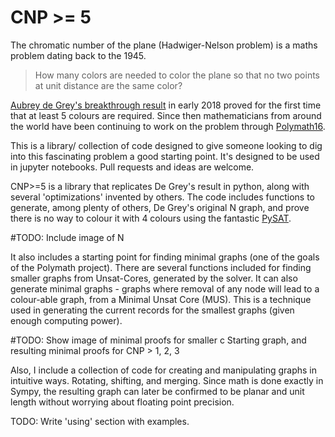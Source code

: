 * CNP >= 5

The chromatic number of the plane (Hadwiger-Nelson problem) is a maths problem
dating back to the 1945.

#+BEGIN_QUOTE
How many colors are needed to color the plane so that no two points at unit
distance are the same color?
#+END_QUOTE

[[https://arxiv.org/abs/1805.12181][Aubrey de Grey's breakthrough result]] in early 2018 proved for the first time
that at least 5 colours are required. Since then mathematicians from around the
world have been continuing to work on the problem through [[https://dustingmixon.wordpress.com/2018/04/14/polymath16-first-thread-simplifying-de-greys-graph/][Polymath16]].

This is a library/ collection of code designed to give someone looking to dig
into this fascinating problem a good starting point.
It's designed to be used in jupyter notebooks. Pull requests and ideas are welcome.

CNP>=5 is a library that replicates De Grey's result in python, along with several
'optimizations' invented by others. The code includes functions to generate,
among plenty of others, De Grey's original N graph, and prove there is no
way to colour it with 4 colours using the fantastic [[https://github.com/pysathq/pysat][PySAT]].

#TODO: Include image of N

It also includes a starting point for finding minimal graphs (one of the goals
of the Polymath project).
There are several functions included for finding smaller graphs from
Unsat-Cores, generated by the solver. It can also generate minimal graphs -
graphs where removal of any node will lead to a colour-able graph, from a
Minimal Unsat Core (MUS). This is a technique used in generating the
current records for the smallest graphs (given enough computing power).

#TODO: Show image of minimal proofs for smaller c
Starting graph, and resulting minimal proofs for CNP > 1, 2, 3

Also, I include a collection of code for creating and manipulating graphs in
intuitive ways. Rotating, shifting, and merging. Since math is done exactly in
Sympy, the resulting graph can later be confirmed to be planar and unit length
without worrying about floating point precision.

TODO: Write 'using' section with examples.

